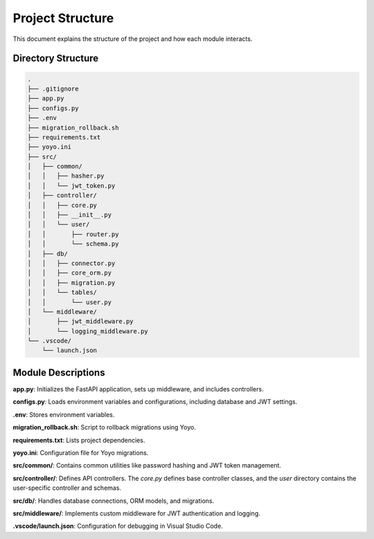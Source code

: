 Project Structure
=================

This document explains the structure of the project and how each module interacts.

Directory Structure
-------------------

.. code-block:: text

    .
    ├── .gitignore
    ├── app.py
    ├── configs.py
    ├── .env
    ├── migration_rollback.sh
    ├── requirements.txt
    ├── yoyo.ini
    ├── src/
    │   ├── common/
    │   │   ├── hasher.py
    │   │   └── jwt_token.py
    │   ├── controller/
    │   │   ├── core.py
    │   │   ├── __init__.py
    │   │   └── user/
    │   │       ├── router.py
    │   │       └── schema.py
    │   ├── db/
    │   │   ├── connector.py
    │   │   ├── core_orm.py
    │   │   ├── migration.py
    │   │   └── tables/
    │   │       └── user.py
    │   └── middleware/
    │       ├── jwt_middleware.py
    │       └── logging_middleware.py
    └── .vscode/
        └── launch.json

Module Descriptions
-------------------

**app.py**:
Initializes the FastAPI application, sets up middleware, and includes controllers.

**configs.py**:
Loads environment variables and configurations, including database and JWT settings.

**.env**:
Stores environment variables.

**migration_rollback.sh**:
Script to rollback migrations using Yoyo.

**requirements.txt**:
Lists project dependencies.

**yoyo.ini**:
Configuration file for Yoyo migrations.

**src/common/**:
Contains common utilities like password hashing and JWT token management.

**src/controller/**:
Defines API controllers. The `core.py` defines base controller classes, and the `user` directory contains the user-specific controller and schemas.

**src/db/**:
Handles database connections, ORM models, and migrations.

**src/middleware/**:
Implements custom middleware for JWT authentication and logging.

**.vscode/launch.json**:
Configuration for debugging in Visual Studio Code.
